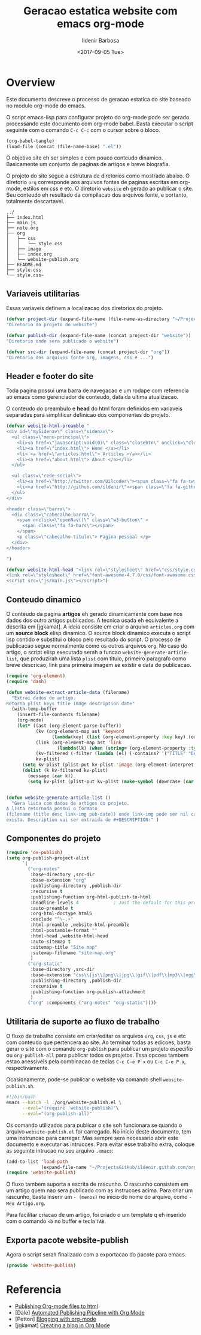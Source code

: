 #+TITLE: Geracao estatica website com emacs org-mode
#+DATE: <2017-09-05 Tue>
#+AUTHOR: Ildenir Barbosa
#+EMAIL: ildenir+github@googlemail.com
#+LANGUAGE: pt_BR
#+CREATOR: Emacs 25.2.1 (Org mode 9.0.9)
#+OPTIONS: num:nil

* Overview

  Este documento descreve o processo de geracao estatica do site baseado no
  modulo org-mode do emacs.

  O script emacs-lisp para configurar projeto do org-mode pode ser gerado
  processando este documento com
  org-mode babel. Basta executar o script
  seguinte com o comando =C-c C-c= com o cursor sobre o bloco.

  #+BEGIN_SRC emacs-lisp :results output silent
  (org-babel-tangle)
  (load-file (concat (file-name-base) ".el"))
  #+END_SRC

  O objetivo site eh ser simples e com pouco conteudo
  dinamico. Basicamente um conjunto de paginas de artigos e breve biografia.

  O projeto do site segue a estrutura de diretorios como mostrado
  abaixo. O diretorio =org= corresponde aos arquivos fontes de paginas
  escritas em org-mode, estilos em css e etc. O diretorio =website= eh
  gerado ao publicar o site. Seu conteudo eh resultado da compilacao dos
  arquivos fonte, e portanto, totalmente descartavel.

#+BEGIN_EXAMPLE
../
├── index.html
├── main.js
├── note.org
├── org
│   ├── css
│   │   └── style.css
│   ├── image
│   ├── index.org
│   └── website-publish.org
├── README.md
├── style.css
└── style.css~
#+END_EXAMPLE

** COMMENT questoes
   - por que site estatico?
     github, dropbox, bitbucket ...
     cms : blogspot, wordpress ...
   - por que org-mode e nao html ou markdown?
   - por que emacs?

** Variaveis utilitarias
   Essas variaveis definem a localizacao dos diretorios do projeto.

#+BEGIN_SRC emacs-lisp :tangle website-publish.el
(defvar project-dir (expand-file-name (file-name-as-directory "~/ProjectsGitHub/ildenir.github.com/"))
"Diretorio do projeto do website")

(defvar publish-dir (expand-file-name (concat project-dir "website"))
"Diretorio onde sera publicado o website")

(defvar src-dir (expand-file-name (concat project-dir "org"))
"Diretorio dos arquivos fonte org, imagens, css e ...")
#+END_SRC

** Header e footer do site
   Toda pagina possui uma barra de navegacao e um rodape com referencia
   ao emacs como gerenciador de conteudo, data da ultima atualizacao.

   O conteudo do preambulo e *head* do html foram definidos em
   variaveis separadas para simplificar definicao dos componentes do projeto.

#+BEGIN_SRC emacs-lisp :tangle website-publish.el
(defvar website-html-preamble "
<div id=\"mySidenav\" class=\"sidenav\">
  <ul class=\"menu-principal\">
    <li><a href=\"javascript:void(0)\" class=\"closebtn\" onclick=\"closeNav()\">&times;</a>
    <li><a href=\"index.html\"> Home </a></li>
    <li> <a href=\"articles.html\"> Articles </a></li>
    <li><a href=\"about.html\"> About </a></li>
  </ul>

  <ul class=\"rede-social\">
    <li><a href=\"http://twitter.com/Uilcoder\"><span class=\"fa fa-twitter\"></span></a></li>
    <li><a href=\"http://github.com/ildenir\"><span class=\"fa fa-github\"></span></a></li>
  </ul>
</div>

<header class=\"barra\">
  <div class=\"cabecalho-barra\">
    <span onclick=\"openNav()\" class=\"w3-button\" >
      <span class=\"fa fa-bars\"></span>
    </span>
    <p class=\"cabecalho-titulo\"> Pagina pessoal </p>
  </div>
</header>

")

(defvar website-html-head "<link rel=\"stylesheet\" href=\"css/style.css\">
<link rel=\"stylesheet\" href=\"font-awesome-4.7.0/css/font-awesome.css\">
<script src=\"js/main.js\"></script>")

#+END_SRC

** Conteudo dinamico
   O conteudo da pagina *artigos* eh gerado dinamicamente com base nos
   dados dos outro artigos publicados. A tecnica usada eh equivalente
   a descrita em [jgkamat]. A ideia consiste em criar o arquivo
   =articles.org= com um *source block* elisp dinamico. O source block
   dinamico executa o script lisp contido e substitui o bloco pelo
   resultado do script. O processo de publicacao segue normalmente
   como os outros arquivos =org=. No caso do artigo, o script elisp
   executado serah a funcao ~website-generate-article-list~, que
   produzirah uma lista ~plist~ com titulo, primeiro paragrafo como breve descricao,
   link para primeira imagem se existir e data de publicacao.

#+BEGIN_SRC emacs-lisp :tangle website-publish.el
  (require 'org-element)
  (require 'dash)

  (defun website-extract-article-data (filename)
    "Extrai dados do artigo.
  Retorna plist keys title image description date"
    (with-temp-buffer
      (insert-file-contents filename)
      (org-mode)
      (let* ((ast (org-element-parse-buffer))
             (kv (org-element-map ast 'keyword
                   (lambda(key) (list (org-element-property :key key) (org-element-property :value key)) )))
             (link (org-element-map ast 'link
                     (lambda(lk) (when (string= (org-element-property :type lk) "fuzzy") lk))))
             (kv-filtered (-filter (lambda (el) (-contains? '("TITLE" "DATE" "DESCRIPTION") (car el))) kv))
             kv-plist)
        (setq kv-plist (plist-put kv-plist 'image (org-element-interpret-data (car link))))
        (dolist (k kv-filtered kv-plist)
          (message (car k))
          (setq kv-plist (plist-put kv-plist (make-symbol (downcase (car k))) (car (cdr k))))))))


  (defun website-generate-article-list ()
    "Gera lista com dados de artigos do projeto.
  A lista retornada possui o formato
  (filename (title desc link-img pub-date)) onde link-img pode ser nil caso nao
  exista. Description vai ser extraida de #+DESCRIPTION:" )
#+END_SRC

** Componentes do projeto

#+BEGIN_SRC emacs-lisp :tangle website-publish.el
    (require 'ox-publish)
    (setq org-publish-project-alist
          `(
            ("org-notes"
             :base-directory ,src-dir
             :base-extension "org"
             :publishing-directory ,publish-dir
             :recursive t
             :publishing-function org-html-publish-to-html
             :headline-levels 4             ; Just the default for this project.
             :auto-preamble t
             :org-html-doctype html5
             :exclude "^\-.+"
             :html-preamble ,website-html-preamble
             :html-postamble-format ""
             :html-head ,website-html-head
             :auto-sitemap t
             :sitemap-title "Site map"
             :sitemap-filename "site-map.org"
             )
            ("org-static"
             :base-directory ,src-dir
             :base-extension "css\\|js\\|png\\|jpg\\|gif\\|pdf\\|mp3\\|ogg\\|swf|otf\\|woff\\|woff2\\|ttf\\|svg"
             :publishing-directory ,publish-dir
             :recursive t
             :publishing-function org-publish-attachment
             )
            ("org" :components ("org-notes" "org-static"))))
#+END_SRC

** Utilitaria de suporte ao fluxo de trabalho
   O fluxo de trabalho consiste em criar/editar os arquivos =org=,
   =css=, =js= e etc com conteudo que pertencera ao site. Ao terminar
   todas as edicoes, basta gerar o site com o comando
   ~org-publish~ para publicar um projeto especifio ou
   ~org-publish-all~ para publicar todos os projetos. Essa opcoes
   tambem estao acessiveis pela combinacao de teclas =C-c C-e P x= ou
   =C-c C-e P a=, respectivamente.

   Ocasionamente, pode-se publicar o website via comando shell
   =website-publish.sh=.

   #+BEGIN_SRC sh :tangle website-publish.sh
     #!/bin/bash
     emacs --batch -l ./org/website-publish.el \
           --eval="(require 'website-publish)"\
           --eval="(org-publish-all)"
   #+END_SRC

   Os comando utilizados para publicar o site soh funcionara se quando
   o arquivo =website-publish.el= for carregado. No inicio deste
   documento, tem uma instruncao para carregar. Mas sempre sera
   necessario abrir este documento e executar as intrucoes. Para
   evitar esse trabalho extra, coloque as seguinte intrucao no seu
   arquivo =.emacs=:

   #+BEGIN_SRC emacs-lisp :results output silent
     (add-to-list 'load-path
                  (expand-file-name "~/ProjectsGitHub/ildenir.github.com/org"))
     (require 'website-publish)
   #+END_SRC

   O fluxo tambem suporta a escrita de rascunho. O rascunho consistem
   em um artigo quem nao sera publicado com as instrucoes acima. Para
   criar um rascunho, basta inserir um =- (menos)= no inicio do nome
   do arquivo, como =-Meu Artigo.org=.

   Para facilitar criacao de um artigo, foi criado o um template q eh
   inserido com o comando =<b= no buffer e tecla =TAB=.

** Exporta pacote website-publish
   Agora o script serah finalizado com a exportacao do pacote para emacs.

   #+BEGIN_SRC emacs-lisp :tangle website-publish.el
   (provide 'website-publish)
   #+END_SRC

* Referencia
  - [[http://orgmode.org/worg/org-tutorials/org-publish-html-tutorial.html][Publishing Org-mode files to html]]
  - [Dale]    [[http://dale.io/blog/automated-org-publishing.html][Automated Publishing Pipeline with Org Mode]]
  - [Petton]  [[https://nicolas.petton.fr/blog/blogging-with-org-mode.html#org77b6e84][Blogging with org-mode]]
  - [jgkamat] [[https://jgkamat.github.io/blog/website1.html][Creating a blog in Org Mode]]
